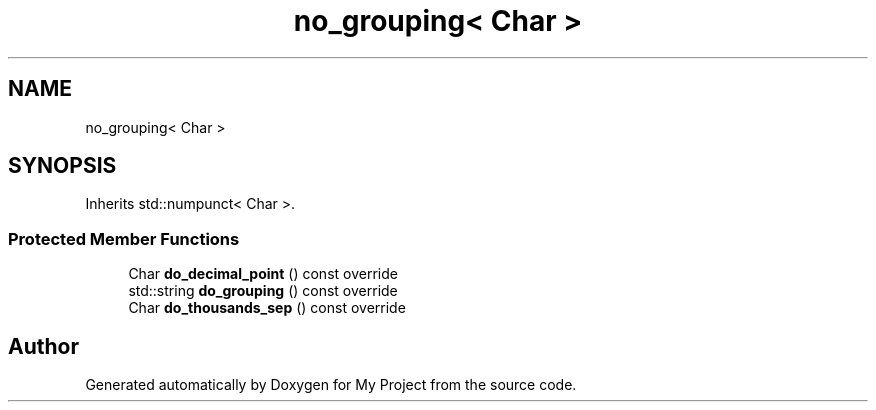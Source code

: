 .TH "no_grouping< Char >" 3 "Wed Feb 1 2023" "Version Version 0.0" "My Project" \" -*- nroff -*-
.ad l
.nh
.SH NAME
no_grouping< Char >
.SH SYNOPSIS
.br
.PP
.PP
Inherits std::numpunct< Char >\&.
.SS "Protected Member Functions"

.in +1c
.ti -1c
.RI "Char \fBdo_decimal_point\fP () const override"
.br
.ti -1c
.RI "std::string \fBdo_grouping\fP () const override"
.br
.ti -1c
.RI "Char \fBdo_thousands_sep\fP () const override"
.br
.in -1c

.SH "Author"
.PP 
Generated automatically by Doxygen for My Project from the source code\&.
